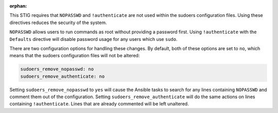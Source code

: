 :orphan:

This STIG requires that ``NOPASSWD`` and ``!authenticate`` are not used within
the sudoers configuration files. Using these directives reduces the security
of the system.

``NOPASSWD`` allows users to run commands as root without providing a password
first. Using ``!authenticate`` with the ``Defaults`` directive will disable
password usage for any users which use ``sudo``.

There are two configuration options for handling these changes. By default,
both of these options are set to ``no``, which means that the sudoers
configuration files will not be altered:

.. code-block:: yaml

    sudoers_remove_nopasswd: no
    sudoers_remove_authenticate: no

Setting ``sudoers_remove_nopasswd`` to ``yes`` will cause the Ansible tasks to
search for any lines containing ``NOPASSWD`` and comment them out of the
configuration. Setting ``sudoers_remove_authenticate`` will do the same
actions on lines containing ``!authenticate``. Lines that are already
commented will be left unaltered.
